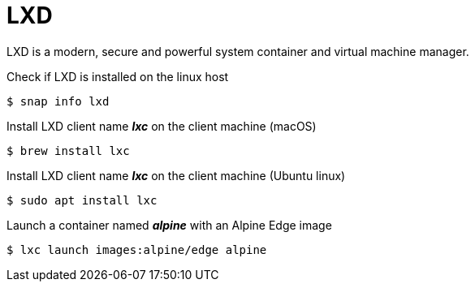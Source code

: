 = LXD
:example-caption!:
:source-highlighter: highlight.js

LXD is a modern, secure and powerful system container and virtual machine manager.

.Check if LXD is installed on the linux host
[,console]
----
$ snap info lxd
----

.Install LXD client name *_lxc_* on the client machine (macOS)
[,console]
----
$ brew install lxc
----
.Install LXD client name *_lxc_* on the client machine (Ubuntu linux)
[,console]
----
$ sudo apt install lxc
----

.Launch a container named *_alpine_* with an Alpine Edge image
[,console]
----
$ lxc launch images:alpine/edge alpine
----